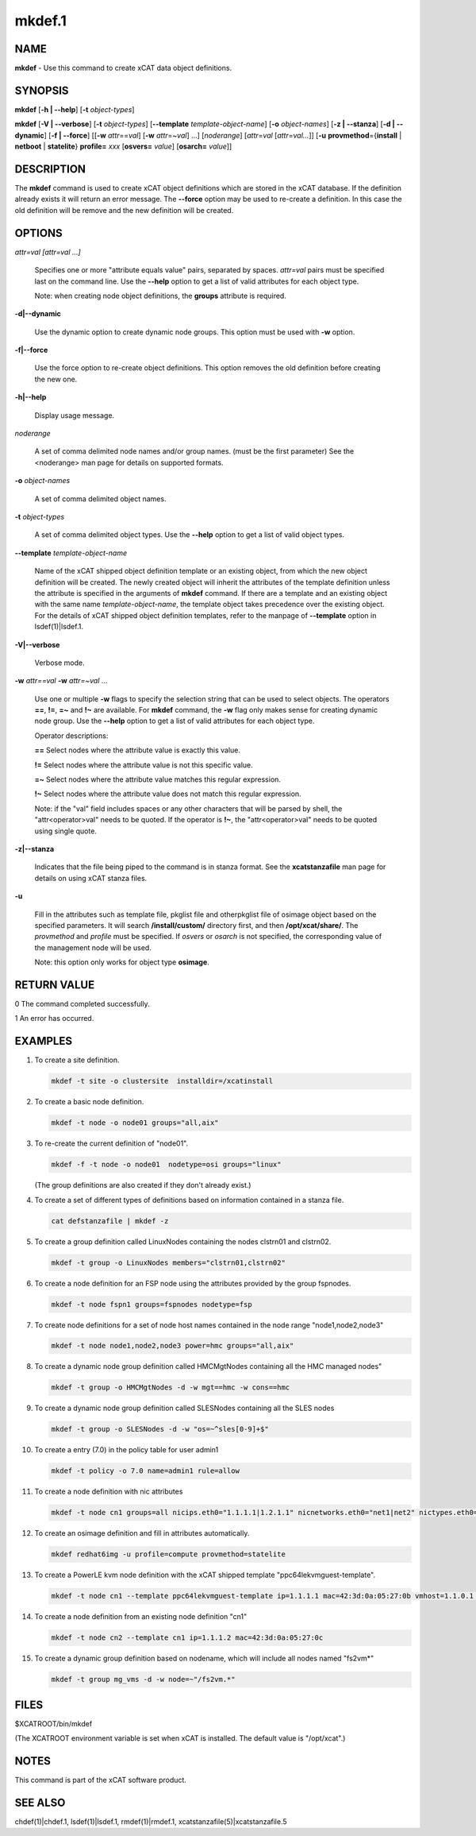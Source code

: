 
#######
mkdef.1
#######

.. highlight:: perl


****
NAME
****


\ **mkdef**\  - Use this command to create xCAT data object definitions.


********
SYNOPSIS
********


\ **mkdef**\  [\ **-h | -**\ **-help**\ ] [\ **-t**\  \ *object-types*\ ]

\ **mkdef**\  [\ **-V | -**\ **-verbose**\ ] [\ **-t**\  \ *object-types*\ ] [\ **-**\ **-template**\  \ *template-object-name*\ ] [\ **-o**\  \ *object-names*\ ] [\ **-z | -**\ **-stanza**\ ] [\ **-d | -**\ **-dynamic**\ ] [\ **-f | -**\ **-force**\ ] [[\ **-w**\  \ *attr*\ ==\ *val*\ ] [\ **-w**\  \ *attr*\ =~\ *val*\ ] ...] [\ *noderange*\ ] [\ *attr*\ =\ *val*\  [\ *attr*\ =\ *val...*\ ]] [\ **-u**\  \ **provmethod**\ ={\ **install**\  | \ **netboot**\  | \ **statelite**\ } \ **profile=**\  \ *xxx*\  [\ **osvers=**\  \ *value*\ ] [\ **osarch=**\  \ *value*\ ]]


***********
DESCRIPTION
***********


The \ **mkdef**\  command is used to create xCAT object definitions which are stored in the xCAT database. If the definition already exists it will return an error message. The \ **-**\ **-force**\  option may be used to re-create a definition.  In this case the old definition will be remove and the new definition will be created.


*******
OPTIONS
*******



\ *attr=val [attr=val ...]*\ 
 
 Specifies one or more "attribute equals value" pairs, separated by spaces. \ *attr=val*\  pairs must be specified last on the command line. Use the \ **-**\ **-help**\  option to get a list of valid attributes for each object type.
 
 Note: when creating node object definitions, the \ **groups**\  attribute is required.
 


\ **-d|-**\ **-dynamic**\ 
 
 Use the dynamic option to create dynamic node groups. This option must be used with \ **-w**\  option.
 


\ **-f|-**\ **-force**\ 
 
 Use the force option to re-create object definitions. This option removes the old definition before creating the new one.
 


\ **-h|-**\ **-help**\ 
 
 Display usage message.
 


\ *noderange*\ 
 
 A set of comma delimited node names and/or group names. (must be the first parameter) See the <noderange> man page for details on supported formats.
 


\ **-o**\  \ *object-names*\ 
 
 A set of comma delimited object names.
 


\ **-t**\  \ *object-types*\ 
 
 A set of comma delimited object types.  Use the \ **-**\ **-help**\  option to get a list of valid object types.
 


\ **-**\ **-template**\  \ *template-object-name*\ 
 
 Name of the xCAT shipped object definition template or an existing object, from which the new object definition will be created. The newly created object will inherit the attributes of the template definition unless the attribute is specified in the arguments of \ **mkdef**\  command. If there are a template and an existing object with the same name \ *template-object-name*\ , the template object takes precedence over the existing object. For the details of xCAT shipped object definition templates, refer to the manpage of \ **-**\ **-template**\  option in lsdef(1)|lsdef.1.
 


\ **-V|-**\ **-verbose**\ 
 
 Verbose mode.
 


\ **-w**\  \ *attr==val*\  \ **-w**\  \ *attr=~val*\  ...
 
 Use one or multiple \ **-w**\  flags to specify the selection string that can be used to select objects. The operators \ **==**\ , \ **!=**\ , \ **=~**\  and \ **!~**\  are available. For \ **mkdef**\  command, the \ **-w**\  flag only makes sense for creating dynamic node group. Use the \ **-**\ **-help**\  option to get a list of valid attributes for each object type.
 
 Operator descriptions:
 
 
 \ **==**\         Select nodes where the attribute value is exactly this value.
 
 
 
 \ **!=**\         Select nodes where the attribute value is not this specific value.
 
 
 
 \ **=~**\         Select nodes where the attribute value matches this regular expression.
 
 
 
 \ **!~**\         Select nodes where the attribute value does not match this regular expression.
 
 
 
 Note: if the "val" field includes spaces or any other characters that will be parsed by shell, the "attr<operator>val" needs to be quoted. If the operator is \ **!~**\ , the "attr<operator>val" needs to be quoted using single quote.
 


\ **-z|-**\ **-stanza**\ 
 
 Indicates that the file being piped to the command is in stanza format.  See the \ **xcatstanzafile**\  man page for details on using xCAT stanza files.
 


\ **-u**\ 
 
 Fill in the attributes such as template file, pkglist file and otherpkglist file of osimage object based on the specified parameters. It will search \ **/install/custom/**\  directory first, and then \ **/opt/xcat/share/**\ .
 The \ *provmethod*\  and \ *profile*\  must be specified. If \ *osvers*\  or \ *osarch*\  is not specified, the corresponding value of the management node will be used.
 
 Note: this option only works for object type \ **osimage**\ .
 



************
RETURN VALUE
************


0 The command completed successfully.

1 An error has occurred.


********
EXAMPLES
********



1.
 
 To create a site definition.
 
 
 .. code-block:: perl
 
   mkdef -t site -o clustersite  installdir=/xcatinstall
 
 


2.
 
 To create a basic node definition.
 
 
 .. code-block:: perl
 
   mkdef -t node -o node01 groups="all,aix"
 
 


3.
 
 To re-create the current definition of "node01".
 
 
 .. code-block:: perl
 
   mkdef -f -t node -o node01  nodetype=osi groups="linux"
 
 
 (The group definitions are also created if they don't already exist.)
 


4.
 
 To create a set of different types of definitions based on information contained in a stanza file.
 
 
 .. code-block:: perl
 
   cat defstanzafile | mkdef -z
 
 


5.
 
 To create a group definition called LinuxNodes containing the nodes clstrn01 and clstrn02.
 
 
 .. code-block:: perl
 
   mkdef -t group -o LinuxNodes members="clstrn01,clstrn02"
 
 


6.
 
 To create a node definition for an FSP node using the attributes provided by the group fspnodes.
 
 
 .. code-block:: perl
 
   mkdef -t node fspn1 groups=fspnodes nodetype=fsp
 
 


7.
 
 To create node definitions for a set of node host names contained in the node range "node1,node2,node3"
 
 
 .. code-block:: perl
 
   mkdef -t node node1,node2,node3 power=hmc groups="all,aix"
 
 


8.
 
 To create a dynamic node group definition called HMCMgtNodes containing all the HMC managed nodes"
 
 
 .. code-block:: perl
 
   mkdef -t group -o HMCMgtNodes -d -w mgt==hmc -w cons==hmc
 
 


9.
 
 To create a dynamic node group definition called SLESNodes containing all the SLES nodes
 
 
 .. code-block:: perl
 
   mkdef -t group -o SLESNodes -d -w "os=~^sles[0-9]+$"
 
 


10.
 
 To create a entry (7.0) in the policy table for user admin1
 
 
 .. code-block:: perl
 
   mkdef -t policy -o 7.0 name=admin1 rule=allow
 
 


11.
 
 To create a node definition with nic attributes
 
 
 .. code-block:: perl
 
   mkdef -t node cn1 groups=all nicips.eth0="1.1.1.1|1.2.1.1" nicnetworks.eth0="net1|net2" nictypes.eth0="Ethernet"
 
 


12.
 
 To create an osimage definition and fill in attributes automatically.
 
 
 .. code-block:: perl
 
   mkdef redhat6img -u profile=compute provmethod=statelite
 
 


13.
 
 To create a PowerLE kvm node definition with the xCAT shipped template "ppc64lekvmguest-template".
 
 
 .. code-block:: perl
 
   mkdef -t node cn1 --template ppc64lekvmguest-template ip=1.1.1.1 mac=42:3d:0a:05:27:0b vmhost=1.1.0.1 vmnics=br0
 
 


14.
 
 To create a node definition from an existing node definition "cn1"
 
 
 .. code-block:: perl
 
   mkdef -t node cn2 --template cn1 ip=1.1.1.2 mac=42:3d:0a:05:27:0c
 
 


15.
 
 To create a dynamic group definition based on nodename, which will include all nodes named "fs2vm\*"
 
 
 .. code-block:: perl
 
   mkdef -t group mg_vms -d -w node=~"/fs2vm.*"
 
 



*****
FILES
*****


$XCATROOT/bin/mkdef

(The XCATROOT environment variable is set when xCAT is installed. The
default value is "/opt/xcat".)


*****
NOTES
*****


This command is part of the xCAT software product.


********
SEE ALSO
********


chdef(1)|chdef.1, lsdef(1)|lsdef.1, rmdef(1)|rmdef.1, xcatstanzafile(5)|xcatstanzafile.5

